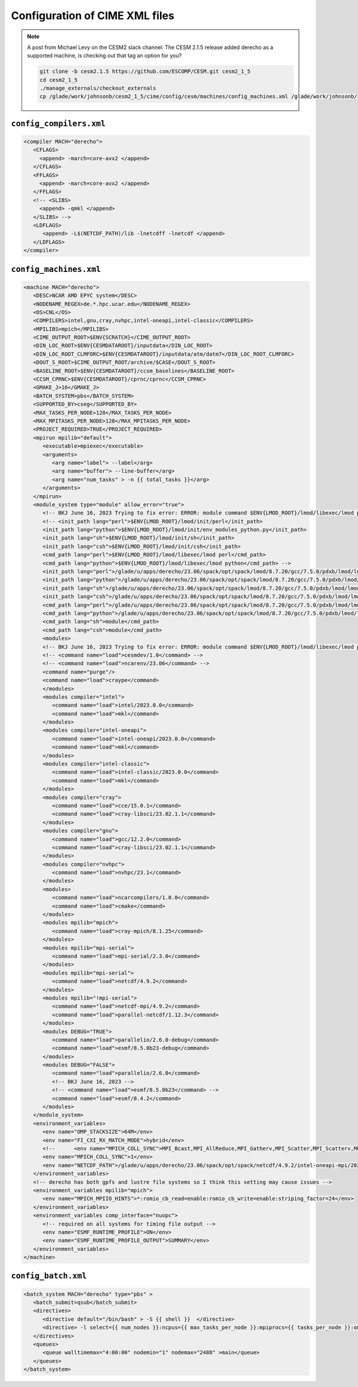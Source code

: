 ###############################
Configuration of CIME XML files
###############################

.. note::

   A post from Michael Levy on the CESM2 slack channel: The CESM 2.1.5 release
   added derecho as a supported machine, is checking out that tag an option for
   you?

   .. code-block::

      git clone -b cesm2.1.5 https://github.com/ESCOMP/CESM.git cesm2_1_5
      cd cesm2_1_5
      ./manage_externals/checkout_externals
      cp /glade/work/johnsonb/cesm2_1_5/cime/config/cesm/machines/config_machines.xml /glade/work/johnsonb/cesm2_1_3/cime/config/cesm/machines


``config_compilers.xml``
========================

.. code-block:: xml

   <compiler MACH="derecho">
      <CFLAGS>
        <append> -march=core-avx2 </append>
      </CFLAGS>
      <FFLAGS>
        <append> -march=core-avx2 </append>
      </FFLAGS> 
      <!-- <SLIBS>
        <append> -qmkl </append>
      </SLIBS> -->
      <LDFLAGS>
         <append> -L$(NETCDF_PATH)/lib -lnetcdff -lnetcdf </append>
      </LDFLAGS>
   </compiler>

``config_machines.xml``
=======================

.. code-block:: xml

   <machine MACH="derecho">
      <DESC>NCAR AMD EPYC system</DESC>
      <NODENAME_REGEX>de.*.hpc.ucar.edu</NODENAME_REGEX>
      <OS>CNL</OS>
      <COMPILERS>intel,gnu,cray,nvhpc,intel-oneapi,intel-classic</COMPILERS>
      <MPILIBS>mpich</MPILIBS>
      <CIME_OUTPUT_ROOT>$ENV{SCRATCH}</CIME_OUTPUT_ROOT>
      <DIN_LOC_ROOT>$ENV{CESMDATAROOT}/inputdata</DIN_LOC_ROOT>
      <DIN_LOC_ROOT_CLMFORC>$ENV{CESMDATAROOT}/inputdata/atm/datm7</DIN_LOC_ROOT_CLMFORC>
      <DOUT_S_ROOT>$CIME_OUTPUT_ROOT/archive/$CASE</DOUT_S_ROOT>
      <BASELINE_ROOT>$ENV{CESMDATAROOT}/ccsm_baselines</BASELINE_ROOT>
      <CCSM_CPRNC>$ENV{CESMDATAROOT}/cprnc/cprnc</CCSM_CPRNC>
      <GMAKE_J>16</GMAKE_J>
      <BATCH_SYSTEM>pbs</BATCH_SYSTEM>
      <SUPPORTED_BY>cseg</SUPPORTED_BY>
      <MAX_TASKS_PER_NODE>128</MAX_TASKS_PER_NODE>
      <MAX_MPITASKS_PER_NODE>128</MAX_MPITASKS_PER_NODE>
      <PROJECT_REQUIRED>TRUE</PROJECT_REQUIRED>
      <mpirun mpilib="default">
         <executable>mpiexec</executable>
         <arguments>
            <arg name="label"> --label</arg>
            <arg name="buffer"> --line-buffer</arg>
            <arg name="num_tasks" > -n {{ total_tasks }}</arg>
         </arguments>
      </mpirun>
      <module_system type="module" allow_error="true">
         <!-- BKJ June 16, 2023 Trying to fix error: ERROR: module command $ENV{LMOD_ROOT}/lmod/libexec/lmod python load     cesmdev/1.0 ncarenv/23.06 -->
         <!-- <init_path lang="perl">$ENV{LMOD_ROOT}/lmod/init/perl</init_path>
         <init_path lang="python">$ENV{LMOD_ROOT}/lmod/init/env_modules_python.py</init_path>
         <init_path lang="sh">$ENV{LMOD_ROOT}/lmod/init/sh</init_path>
         <init_path lang="csh">$ENV{LMOD_ROOT}/lmod/init/csh</init_path>
         <cmd_path lang="perl">$ENV{LMOD_ROOT}/lmod/libexec/lmod perl</cmd_path>
         <cmd_path lang="python">$ENV{LMOD_ROOT}/lmod/libexec/lmod python</cmd_path> -->
         <init_path lang="perl">/glade/u/apps/derecho/23.06/spack/opt/spack/lmod/8.7.20/gcc/7.5.0/pdxb/lmod/lmod/init/perl</init_path>
         <init_path lang="python">/glade/u/apps/derecho/23.06/spack/opt/spack/lmod/8.7.20/gcc/7.5.0/pdxb/lmod/lmod/init/env_modules_python.py</init_path>
         <init_path lang="sh">/glade/u/apps/derecho/23.06/spack/opt/spack/lmod/8.7.20/gcc/7.5.0/pdxb/lmod/lmod/init/sh</init_path>
         <init_path lang="csh">/glade/u/apps/derecho/23.06/spack/opt/spack/lmod/8.7.20/gcc/7.5.0/pdxb/lmod/lmod/init/csh</init_path>
         <cmd_path lang="perl">/glade/u/apps/derecho/23.06/spack/opt/spack/lmod/8.7.20/gcc/7.5.0/pdxb/lmod/lmod/libexec/lmod perl</cmd_path>
         <cmd_path lang="python">/glade/u/apps/derecho/23.06/spack/opt/spack/lmod/8.7.20/gcc/7.5.0/pdxb/lmod/lmod/libexec/lmod python</cmd_path>
         <cmd_path lang="sh">module</cmd_path>
         <cmd_path lang="csh">module</cmd_path>
         <modules>
         <!-- BKJ June 16, 2023 Trying to fix error: ERROR: module command $ENV{LMOD_ROOT}/lmod/libexec/lmod python load       cesmdev/1.0 ncarenv/23.06 -->
         <!-- <command name="load">cesmdev/1.0</command> -->
         <!-- <command name="load">ncarenv/23.06</command> -->
         <command name="purge"/>
         <command name="load">craype</command>
         </modules>
         <modules compiler="intel">
            <command name="load">intel/2023.0.0</command>
            <command name="load">mkl</command>
         </modules>
         <modules compiler="intel-oneapi">
            <command name="load">intel-oneapi/2023.0.0</command>
            <command name="load">mkl</command>
         </modules>
         <modules compiler="intel-classic">
            <command name="load">intel-classic/2023.0.0</command>
            <command name="load">mkl</command>
         </modules>
         <modules compiler="cray">
            <command name="load">cce/15.0.1</command>
            <command name="load">cray-libsci/23.02.1.1</command>
         </modules>
         <modules compiler="gnu">
            <command name="load">gcc/12.2.0</command>
            <command name="load">cray-libsci/23.02.1.1</command>
         </modules>
         <modules compiler="nvhpc">
            <command name="load">nvhpc/23.1</command>
         </modules>
         <modules>
            <command name="load">ncarcompilers/1.0.0</command>
            <command name="load">cmake</command>
         </modules>
         <modules mpilib="mpich">
            <command name="load">cray-mpich/8.1.25</command>
         </modules>
         <modules mpilib="mpi-serial">
            <command name="load">mpi-serial/2.3.0</command>
         </modules>
         <modules mpilib="mpi-serial">
            <command name="load">netcdf/4.9.2</command>
         </modules>
         <modules mpilib="!mpi-serial">
            <command name="load">netcdf-mpi/4.9.2</command>
            <command name="load">parallel-netcdf/1.12.3</command>
         </modules>
         <modules DEBUG="TRUE">
            <command name="load">parallelio/2.6.0-debug</command>
            <command name="load">esmf/8.5.0b23-debug</command>
         </modules>
         <modules DEBUG="FALSE">
            <command name="load">parallelio/2.6.0</command>
            <!-- BKJ June 16, 2023 -->
            <!-- <command name="load">esmf/8.5.0b23</command> -->
            <command name="load">esmf/8.4.2</command>
         </modules>
      </module_system>
      <environment_variables>
         <env name="OMP_STACKSIZE">64M</env>
         <env name="FI_CXI_RX_MATCH_MODE">hybrid</env>
         <!--      <env name="MPICH_COLL_SYNC">MPI_Bcast,MPI_AllReduce,MPI_Gatherv,MPI_Scatter,MPI_Scatterv,MPI_Reduce</   env> -->
         <env name="MPICH_COLL_SYNC">1</env>
         <env name="NETCDF_PATH">/glade/u/apps/derecho/23.06/spack/opt/spack/netcdf/4.9.2/intel-oneapi-mpi/2021.8.0/oneapi/2023.0.0/pbyg</env>
      </environment_variables>
      <!-- derecho has both gpfs and lustre file systems so I think this setting may cause issues -->
      <environment_variables mpilib="mpich">
         <env name="MPICH_MPIIO_HINTS">*:romio_cb_read=enable:romio_cb_write=enable:striping_factor=24</env>
      </environment_variables>
      <environment_variables comp_interface="nuopc">
         <!-- required on all systems for timing file output -->
         <env name="ESMF_RUNTIME_PROFILE">ON</env>
         <env name="ESMF_RUNTIME_PROFILE_OUTPUT">SUMMARY</env>
      </environment_variables>
   </machine>

``config_batch.xml``
====================

.. code-block:: xml

   <batch_system MACH="derecho" type="pbs" >
      <batch_submit>qsub</batch_submit>
      <directives>
         <directive default="/bin/bash" > -S {{ shell }}  </directive>
         <directive> -l select={{ num_nodes }}:ncpus={{ max_tasks_per_node }}:mpiprocs={{ tasks_per_node }}:ompthreads={{  thread_count }}</directive>
      </directives>
      <queues>
         <queue walltimemax="4:00:00" nodemin="1" nodemax="2488" >main</queue>
      </queues>
   </batch_system>
